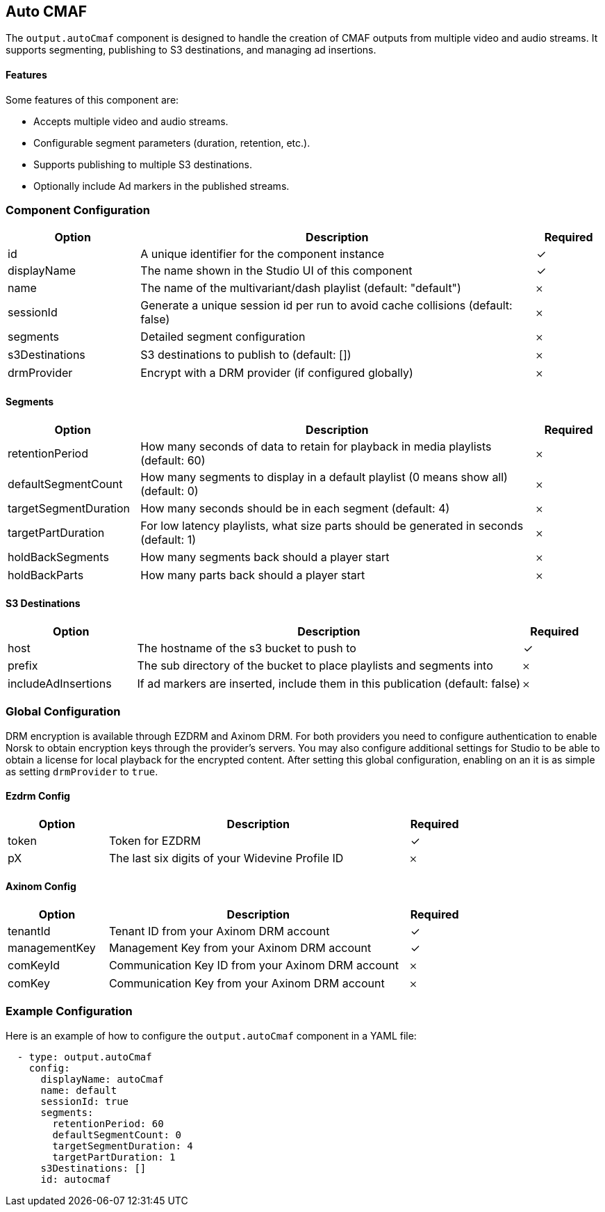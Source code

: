 == Auto CMAF

The `output.autoCmaf` component is designed to handle the creation of CMAF outputs from multiple video and audio streams. It supports segmenting, publishing to S3 destinations, and managing ad insertions.

==== Features

Some features of this component are:

* Accepts multiple video and audio streams.
* Configurable segment parameters (duration, retention, etc.).
* Supports publishing to multiple S3 destinations.
* Optionally include Ad markers in the published streams.

=== Component Configuration
[cols="2,6,^1",options="header"]
|===
| Option | Description | Required
| id | A unique identifier for the component instance | ✓
| displayName | The name shown in the Studio UI of this component | ✓
| name | The name of the multivariant&#x2F;dash playlist (default: &quot;default&quot;) |  𐄂
| sessionId | Generate a unique session id per run to avoid cache collisions (default: false) |  𐄂
| segments | Detailed segment configuration |  𐄂
| s3Destinations | S3 destinations to publish to (default: []) |  𐄂
| drmProvider | Encrypt with a DRM provider (if configured globally) |  𐄂
|===


==== Segments
[cols="2,6,^1",options="header"]
|===
| Option | Description | Required
| retentionPeriod | How many seconds of data to retain for playback in media playlists (default: 60) |  𐄂
| defaultSegmentCount | How many segments to display in a default playlist (0 means show all) (default: 0) |  𐄂
| targetSegmentDuration | How many seconds should be in each segment (default: 4) |  𐄂
| targetPartDuration | For low latency playlists, what size parts should be generated in seconds (default: 1) |  𐄂
| holdBackSegments | How many segments back should a player start |  𐄂
| holdBackParts | How many parts back should a player start |  𐄂
|===

==== S3 Destinations
[cols="2,6,^1",options="header"]
|===
| Option | Description | Required
| host | The hostname of the s3 bucket to push to |  ✓
| prefix | The sub directory of the bucket to place playlists and segments into |  𐄂
| includeAdInsertions | If ad markers are inserted, include them in this publication (default: false) |  𐄂
|===


=== Global Configuration

DRM encryption is available through EZDRM and Axinom DRM.
For both providers you need to configure authentication to enable Norsk to obtain encryption keys through the provider's servers.
You may also configure additional settings for Studio to be able to obtain a license for local playback for the encrypted content.
After setting this global configuration, enabling on an  it is as simple as setting `drmProvider` to `true`.


==== Ezdrm Config
[cols="2,6,^1",options="header"]
|===
| Option | Description | Required
| token | Token for EZDRM |  ✓
| pX | The last six digits of your Widevine Profile ID |  𐄂
|===

==== Axinom Config
[cols="2,6,^1",options="header"]
|===
| Option | Description | Required
| tenantId | Tenant ID from your Axinom DRM account |  ✓
| managementKey | Management Key from your Axinom DRM account |  ✓
| comKeyId | Communication Key ID from your Axinom DRM account |  𐄂
| comKey | Communication Key from your Axinom DRM account |  𐄂
|===


=== Example Configuration

Here is an example of how to configure the `output.autoCmaf` component in a YAML file:

[source, yaml]
----
  - type: output.autoCmaf
    config:
      displayName: autoCmaf
      name: default
      sessionId: true
      segments:
        retentionPeriod: 60
        defaultSegmentCount: 0
        targetSegmentDuration: 4
        targetPartDuration: 1
      s3Destinations: []
      id: autocmaf
----
